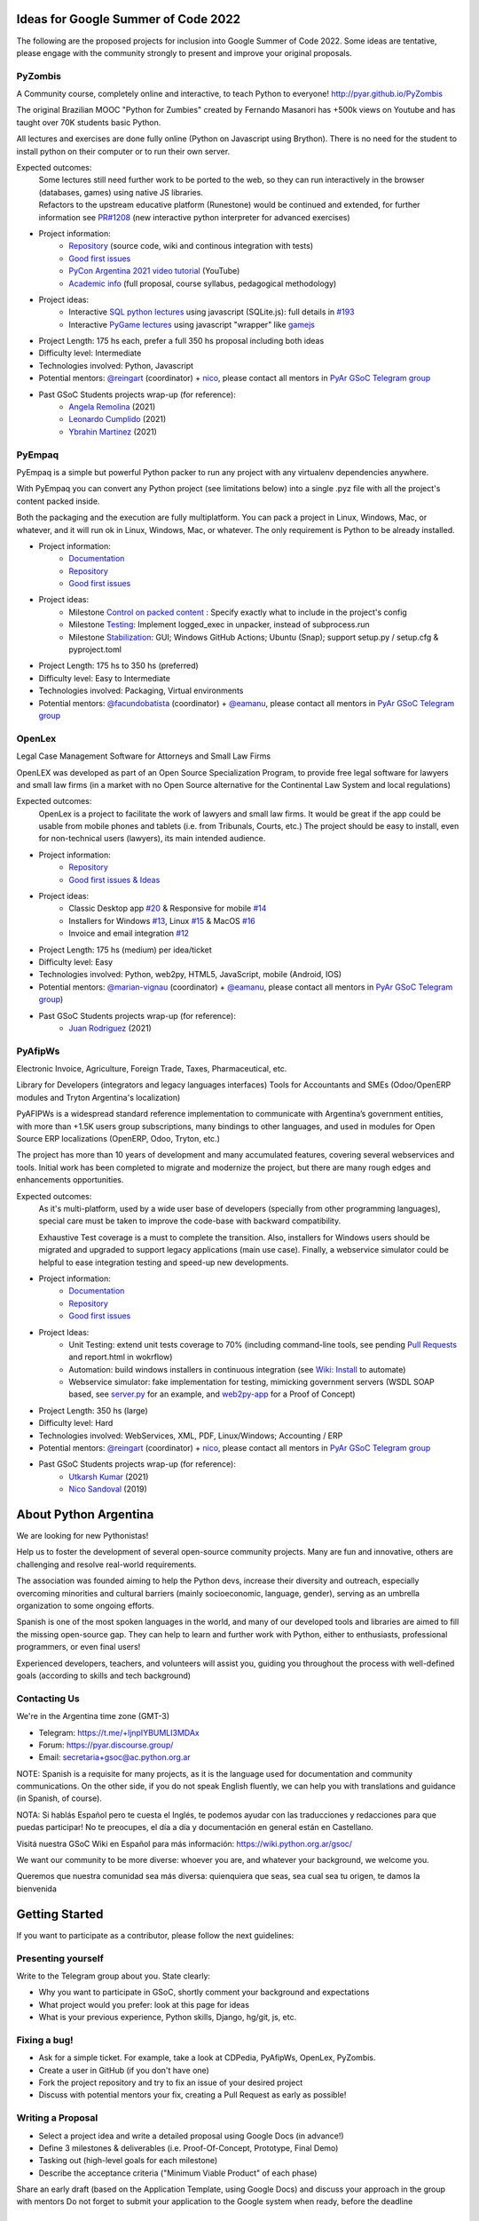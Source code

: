 .. title: 2022

Ideas for Google Summer of Code 2022
====================================

The following are the proposed projects for inclusion into Google Summer of Code 2022.
Some ideas are tentative, please engage with the community strongly to present and improve your original proposals.

PyZombis
--------

.. image:: https://raw.githubusercontent.com/PyAr/PyZombis/main/_sources/lectures/img/TWP_small.png
   :align: left

A Community course, completely online and interactive, to teach Python to everyone! http://pyar.github.io/PyZombis

The original Brazilian MOOC "Python for Zumbies" created by Fernando Masanori has +500k views on Youtube and has taught over 70K students basic Python.

All lectures and exercises are done fully online (Python on Javascript using Brython).
There is no need for the student to install python on their computer or to run their own server.

Expected outcomes:
  | Some lectures still need further work to be ported to the web, so they can run interactively in the browser (databases, games) using native JS libraries.
  | Refactors to the upstream educative platform (Runestone) would be continued and extended, for further information see `PR#1208 <https://github.com/RunestoneInteractive/RunestoneComponents/pull/1208>`_ (new interactive python interpreter for advanced exercises) 

- Project information:
    - `Repository <https://github.com/PyAr/PyZombis>`__ (source code, wiki and continous integration with tests)
    - `Good first issues <https://github.com/PyAr/PyZombis/issues?q=is%3Aissue+is%3Aopen+label%3A%22good+first+issue%22>`__
    - `PyCon Argentina 2021 video tutorial <https://www.youtube.com/watch?v=BalC7Bp5AFQ>`_ (YouTube)
    - `Academic info <http://bit.ly/pyzombis>`_ (full proposal, course syllabus, pedagogical methodology)

- Project ideas: 
    - Interactive `SQL python lectures <http://pyar.github.io/PyZombis/master/lectures/TWP42/TWP42_1.html>`__ using javascript (SQLite.js): full details in `#193 <https://github.com/PyAr/PyZombis/issues/193>`__ 
    - Interactive `PyGame lectures <http://pyar.github.io/PyZombis/master/lectures/TWP60/TWP60_2.html>`__ using javascript "wrapper" like `gamejs <http://gamejs.org/showcase.html#pygame-vs-gamejs>`__

- Project Length: 175 hs each, prefer a full 350 hs proposal including both ideas

- Difficulty level: Intermediate

- Technologies involved: Python, Javascript

- Potential mentors: `@reingart <https://github.com/reingart>`_ (coordinator) + `nico <https://github.com/NicolasSandoval>`_, please contact all mentors in `PyAr GSoC Telegram group <https://t.me/+ljnpIYBUMLI3MDAx>`__

- Past GSoC Students projects wrap-up (for reference):
    - `Angela Remolina <https://github.com/PyAr/PyZombis/wiki/GSOC-2021-PSF-PyAr-Final-code-submission-PyZombis-Angela-Remolina>`_ (2021)
    - `Leonardo Cumplido <https://github.com/PyAr/PyZombis/wiki/Leonardo-Cumplido-GSoC-2021-Wrap-Up>`_ (2021)
    - `Ybrahin Martinez <https://github.com/PyAr/PyZombis/wiki/GSoC-2021-Final-Code-Ybrahin-Martinez>`_ (2021)

PyEmpaq
-------

.. image:: https://raw.githubusercontent.com/facundobatista/pyempaq/main/resources/logo-256.png
   :align: left

PyEmpaq is a simple but powerful Python packer to run any project with any virtualenv dependencies anywhere.

With PyEmpaq you can convert any Python project (see limitations below) into a single .pyz file with all the project's content packed inside. 

Both the packaging and the execution are fully multiplatform. You can pack a project in Linux, Windows, Mac, or whatever, and it will run ok in Linux, Windows, Mac, or whatever. The only requirement is Python to be already installed.

- Project information:
    - `Documentation <https://pyempaq.readthedocs.io/en/latest/>`__
    - `Repository <https://github.com/facundobatista/pyempaq/>`__
    - `Good first issues <https://github.com/facundobatista/pyempaq/issues?q=is%3Aissue+is%3Aopen+label%3A%22good+first+issue%22>`__

- Project ideas: 
    - Milestone `Control on packed content <https://github.com/facundobatista/pyempaq/milestone/3>`__ : Specify exactly what to include in the project's config
    - Milestone `Testing <https://github.com/facundobatista/pyempaq/milestone/5>`__: Implement logged_exec in unpacker, instead of subprocess.run 
    - Milestone `Stabilization <https://github.com/facundobatista/pyempaq/milestone/6>`__: GUI; Windows GitHub Actions; Ubuntu (Snap); support setup.py / setup.cfg & pyproject.toml
    
- Project Length: 175 hs to 350 hs (preferred)

- Difficulty level: Easy to  Intermediate

- Technologies involved: Packaging, Virtual environments

- Potential mentors: `@facundobatista <https://github.com/facundobatista>`_ (coordinator) + `@eamanu <https://github.com/eamanu>`_, please contact all mentors in `PyAr GSoC Telegram group <https://t.me/+ljnpIYBUMLI3MDAx>`__

OpenLex
-------

Legal Case Management Software for Attorneys and Small Law Firms

OpenLEX was developed as part of an Open Source Specialization Program, to provide free legal software for lawyers and small law firms (in a market with no Open Source alternative for the Continental Law System and local regulations)

Expected outcomes:
  OpenLex is a project to facilitate the work of lawyers and small law firms.
  It would be great if the app could be usable from mobile phones and tablets (i.e. from Tribunals, Courts, etc.)
  The project should be easy to install, even for non-technical users (lawyers), its main intended audience.

- Project information:
    - `Repository <https://github.com/PyAr/OpenLex/>`__
    - `Good first issues & Ideas <https://github.com/PyAr/OpenLex/issues>`__

- Project ideas: 
    - Classic Desktop app `#20 <https://github.com/PyAr/OpenLex/issues/15>`__ & Responsive for mobile `#14 <https://github.com/PyAr/OpenLex/issues/14>`__
    - Installers for Windows `#13 <https://github.com/PyAr/OpenLex/issues/13>`__, Linux `#15 <https://github.com/PyAr/OpenLex/issues/15>`__ & MacOS `#16 <https://github.com/PyAr/OpenLex/issues/16>`__ 
    - Invoice and email integration `#12 <https://github.com/PyAr/OpenLex/issues/12>`__ 

- Project Length: 175 hs (medium) per idea/ticket

- Difficulty level: Easy

- Technologies involved: Python, web2py, HTML5, JavaScript, mobile (Android, IOS)

- Potential mentors: `@marian-vignau <https://github.com/marian-vignau>`_ (coordinator) + `@eamanu <https://github.com/eamanu>`_, please contact all mentors in `PyAr GSoC Telegram group <https://t.me/+ljnpIYBUMLI3MDAx>`__)

- Past GSoC Students projects wrap-up (for reference):
    - `Juan Rodriguez <https://github.com/PyAr/OpenLex/wiki/Pyar-Openlex-GSoC-2021-Final-Summary-Rodriguez-Juan>`_ (2021)

PyAfipWs
--------

Electronic Invoice, Agriculture, Foreign Trade, Taxes, Pharmaceutical, etc.

Library for Developers (integrators and legacy languages interfaces) Tools for Accountants and SMEs (Odoo/OpenERP modules and Tryton Argentina's localization)

PyAFIPWs is a widespread standard reference implementation to communicate with Argentina’s government entities, with more than +1.5K users group subscriptions, many bindings to other languages, and used in modules for Open Source ERP localizations (OpenERP, Odoo, Tryton, etc.)

The project has more than 10 years of development and many accumulated features, covering several webservices and tools.
Initial work has been completed to migrate and modernize the project, but there are many rough edges and enhancements opportunities.

Expected outcomes:
  As it's multi-platform, used by a wide user base of developers (specially from other programming languages), special care must be taken to improve the code-base with  backward compatibility.

  Exhaustive Test coverage is a must to complete the transition.
  Also, installers for Windows users should be migrated and upgraded to support legacy applications (main use case).
  Finally, a webservice simulator could be helpful to ease integration testing and speed-up new developments.

- Project information:
    - `Documentation <https://github.com/reingart/pyafipws/wiki/WSFEv1>`__
    - `Repository <https://github.com/PyAr/pyafipws/>`__
    - `Good first issues <https://github.com/PyAr/pyafipws/issues>`__

- Project Ideas: 
    - Unit Testing: extend unit tests coverage to 70% (including command-line tools, see pending `Pull Requests <https://github.com/reingart/pyafipws/wiki/InstalacionCodigoFuente#generaci%C3%B3n-de-instalador>`__ and report.html in wokrflow)
    - Automation: build windows installers in continuous integration (see  `Wiki: Install <https://github.com/reingart/pyafipws/wiki/InstalacionCodigoFuente#generaci%C3%B3n-de-instalador>`__ to automate)
    - Webservice simulator: fake implementation for testing, mimicking government servers (WSDL SOAP based, see `server.py <https://github.com/pysimplesoap/pysimplesoap/blob/master/pysimplesoap/server.py#L539>`__ for an example, and `web2py-app <https://github.com/SistemasAgiles/pyafipws.web2py-app>`_ for a Proof of Concept)

- Project Length: 350 hs (large)

- Difficulty level: Hard

- Technologies involved: WebServices, XML, PDF, Linux/Windows; Accounting / ERP

- Potential mentors: `@reingart <https://github.com/reingart>`_ (coordinator) + `nico <https://github.com/NicolasSandoval>`_, please contact all mentors in `PyAr GSoC Telegram group <https://t.me/+ljnpIYBUMLI3MDAx>`__

- Past GSoC Students projects wrap-up (for reference):
    - `Utkarsh Kumar <https://github.com/PyAr/pyafipws/wiki/GSoC-2021:-Final-Summary>`_ (2021)
    - `Nico Sandoval <https://github.com/PyAr/pyafipws/wiki/PyAr-PSF-GSoC-2019-Final-Summary>`_ (2019)

About Python Argentina
======================

We are looking for new Pythonistas!

Help us to foster the development of several open-source community projects. Many are fun and innovative, others are challenging and resolve real-world requirements.

The association was founded aiming to help the Python devs, increase their diversity and outreach, especially overcoming minorities and cultural barriers (mainly socioeconomic, language, gender), serving as an umbrella organization to some ongoing efforts.

Spanish is one of the most spoken languages in the world, and many of our developed tools and libraries are aimed to fill the missing open-source gap.
They can help to learn and further work with Python, either to enthusiasts, professional programmers, or even final users!

Experienced developers, teachers, and volunteers will assist you, guiding you throughout the process with well-defined goals (according to skills and tech background)

Contacting Us
-------------

We're in the Argentina time zone (GMT-3)

* Telegram: https://t.me/+ljnpIYBUMLI3MDAx
* Forum: https://pyar.discourse.group/
* Email: secretaria+gsoc@ac.python.org.ar

NOTE: Spanish is a requisite for many projects, as it is the language used for documentation and community communications. 
On the other side, if you do not speak English fluently, we can help you with translations and guidance (in Spanish, of course).

NOTA: Si hablás Español pero te cuesta el Inglés, te podemos ayudar con las traducciones y redacciones para que puedas participar! No te preocupes, el día a día y documentación en general están en Castellano.

Visitá nuestra GSoC Wiki en Español para más información: https://wiki.python.org.ar/gsoc/

We want our community to be more diverse: whoever you are, and whatever your background, we welcome you.

Queremos que nuestra comunidad sea más diversa: quienquiera que seas, sea cual sea tu origen, te damos la bienvenida

Getting Started
===============

If you want to participate as a contributor, please follow the next guidelines:

Presenting yourself
-------------------

Write to the Telegram group about you. State clearly:

* Why you want to participate in GSoC, shortly comment your background and expectations
* What project would you prefer: look at this page for ideas
* What is your previous experience, Python skills, Django, hg/git, js, etc.

Fixing a bug!
-------------

* Ask for a simple ticket. For example, take a look at CDPedia, PyAfipWs, OpenLex, PyZombis.
* Create a user in GitHub (if you don't have one)
* Fork the project repository and try to fix an issue of your desired project
* Discuss with potential mentors your fix, creating a Pull Request as early as possible!

Writing a Proposal
------------------

* Select a project idea and write a detailed proposal using Google Docs (in advance!)
* Define 3 milestones & deliverables (i.e. Proof-Of-Concept, Prototype, Final Demo)
* Tasking out (high-level goals for each milestone)
* Describe the acceptance criteria ("Minimum Viable Product" of each phase)

Share an early draft (based on the Application Template, using Google Docs) and discuss your approach in the group with mentors
Do not forget to submit your application to the Google system when ready, before the deadline

IMPORTANT:
----------

Late, incomplete, or low-quality proposals will not be considered at all. 
Mentor's time and available students slots are limited, so please ask intelligently for advice and feedback early.

Last-minute applications are generally a signal of further problems (for you and for us too, please avoid!).
Proposals without any previous contribution in the repository (i.e. bug-fix issue) will be rejected.

You're expected to have an almost full-time dedication to the GSoC, so plan accordingly and disclose any potential commitment (exams, work, vacations, travels, etc.)
